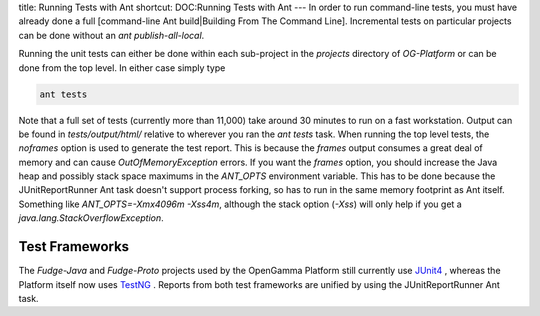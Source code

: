 title: Running Tests with Ant
shortcut: DOC:Running Tests with Ant
---
In order to run command-line tests, you must have already done a full [command-line Ant build|Building From The Command Line]. Incremental tests on particular projects can be done without an `ant publish-all-local`.


Running the unit tests can either be done within each sub-project in the `projects` directory of `OG-Platform` or can be done from the top level.  In either case simply type


.. code::

    ant tests



Note that a full set of tests (currently more than 11,000) take around 30 minutes to run on a fast workstation.  Output can be found in `tests/output/html/` relative to wherever you ran the `ant tests` task.
When running the top level tests, the `noframes` option is used to generate the test report.  This is because the `frames` output consumes a great deal of memory and can cause `OutOfMemoryException` errors.  If you want the `frames` option, you should increase the Java heap and possibly stack space  maximums in the `ANT_OPTS` environment variable.  This has to be done because the JUnitReportRunner Ant task doesn't support process forking, so has to run in the same memory footprint as Ant itself.  Something like `ANT_OPTS=-Xmx4096m \-Xss4m`, although the stack option (`\-Xss`) will only help if you get a `java.lang.StackOverflowException`.


...............
Test Frameworks
...............


The `Fudge-Java` and `Fudge-Proto` projects used by the OpenGamma Platform still currently use `JUnit4 <http://www.junit.org/>`_ , whereas the Platform itself now uses `TestNG <http://testng.org>`_ .  Reports from both test frameworks are unified by using the JUnitReportRunner Ant task. 
